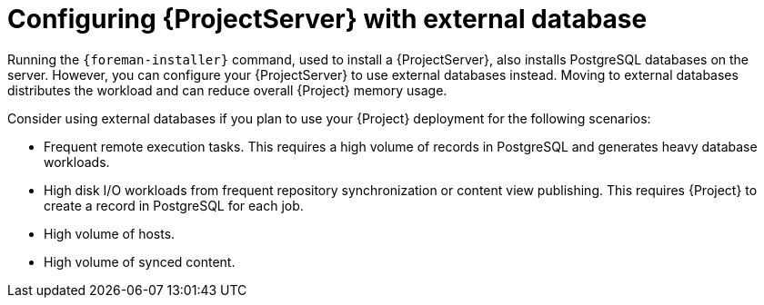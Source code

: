 [id="configuring-{ProjectServerID}-with-external-database_{context}"]
= Configuring {ProjectServer} with external database

Running the `{foreman-installer}` command, used to install a {ProjectServer}, also installs PostgreSQL databases on the server.
However, you can configure your {ProjectServer} to use external databases instead.
Moving to external databases distributes the workload and can reduce overall {Project} memory usage.

ifdef::satellite[]
[NOTE]
====
Red{nbsp}Hat does not provide support or tools for external database maintenance.
If you deploy {Project} with external databases, you will need to support and maintain the external databases yourself.
====
endif::[]

Consider using external databases if you plan to use your {Project} deployment for the following scenarios:

* Frequent remote execution tasks.
This requires a high volume of records in PostgreSQL and generates heavy database workloads.
* High disk I/O workloads from frequent repository synchronization or content view publishing.
This requires {Project} to create a record in PostgreSQL for each job.
* High volume of hosts.
* High volume of synced content.

ifeval::["{context}" == "planning"]
.Additional resources
ifndef::satellite[]
* For more information about using an external database, see {InstallingServerDocURL}using-external-databases_{project-context}[Using External Databases with {Project}] in _{InstallingServerDocTitle}_.
endif::[]
ifdef::satellite[]
* For more information about using an external database, see the following documents:
** {InstallingServerDocURL}using-external-databases_{project-context}[Using External Databases with {Project}] in _{InstallingServerDocTitle}_
** {InstallingServerDisconnectedDocURL}using-external-databases_{project-context}[Using External Databases with {Project}] in _{InstallingServerDisconnectedDocTitle}_
endif::[]
endif::[]

